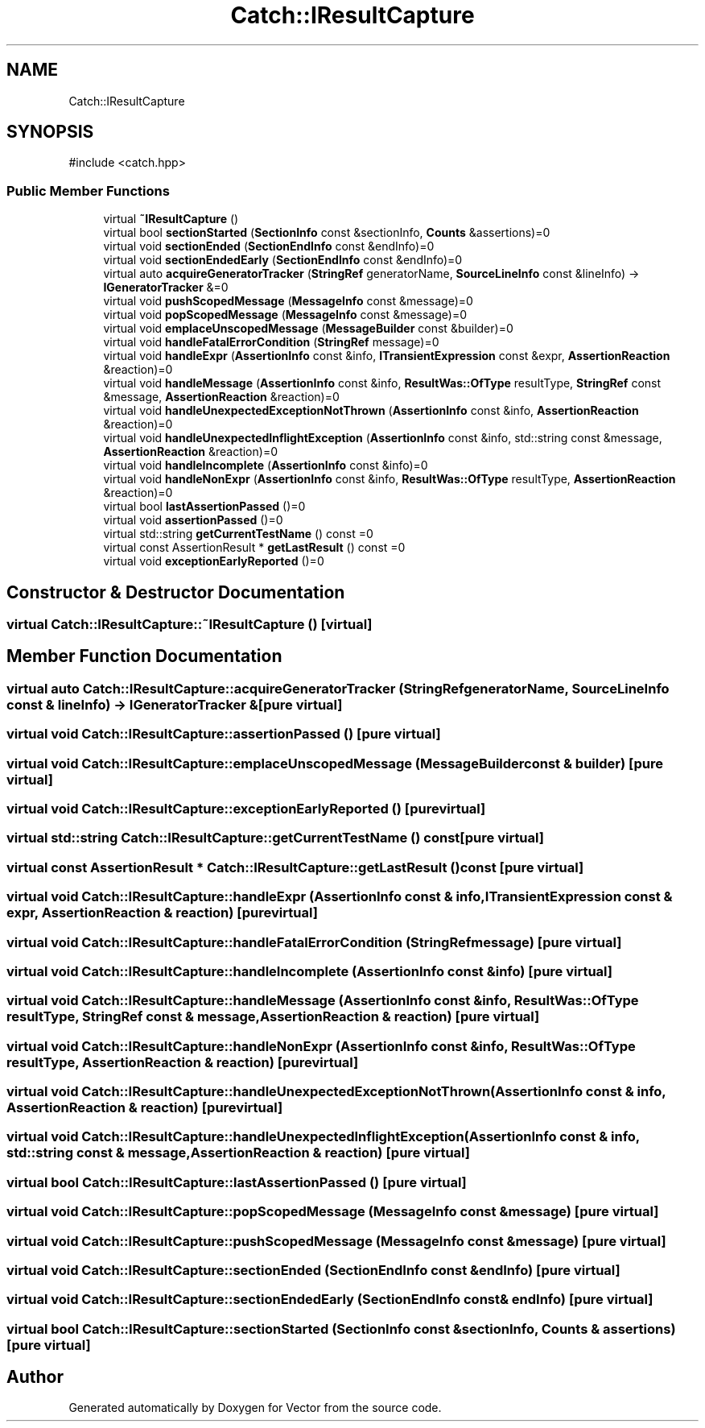 .TH "Catch::IResultCapture" 3 "Version v3.0" "Vector" \" -*- nroff -*-
.ad l
.nh
.SH NAME
Catch::IResultCapture
.SH SYNOPSIS
.br
.PP
.PP
\fR#include <catch\&.hpp>\fP
.SS "Public Member Functions"

.in +1c
.ti -1c
.RI "virtual \fB~IResultCapture\fP ()"
.br
.ti -1c
.RI "virtual bool \fBsectionStarted\fP (\fBSectionInfo\fP const &sectionInfo, \fBCounts\fP &assertions)=0"
.br
.ti -1c
.RI "virtual void \fBsectionEnded\fP (\fBSectionEndInfo\fP const &endInfo)=0"
.br
.ti -1c
.RI "virtual void \fBsectionEndedEarly\fP (\fBSectionEndInfo\fP const &endInfo)=0"
.br
.ti -1c
.RI "virtual auto \fBacquireGeneratorTracker\fP (\fBStringRef\fP generatorName, \fBSourceLineInfo\fP const &lineInfo) \-> \fBIGeneratorTracker\fP &=0"
.br
.ti -1c
.RI "virtual void \fBpushScopedMessage\fP (\fBMessageInfo\fP const &message)=0"
.br
.ti -1c
.RI "virtual void \fBpopScopedMessage\fP (\fBMessageInfo\fP const &message)=0"
.br
.ti -1c
.RI "virtual void \fBemplaceUnscopedMessage\fP (\fBMessageBuilder\fP const &builder)=0"
.br
.ti -1c
.RI "virtual void \fBhandleFatalErrorCondition\fP (\fBStringRef\fP message)=0"
.br
.ti -1c
.RI "virtual void \fBhandleExpr\fP (\fBAssertionInfo\fP const &info, \fBITransientExpression\fP const &expr, \fBAssertionReaction\fP &reaction)=0"
.br
.ti -1c
.RI "virtual void \fBhandleMessage\fP (\fBAssertionInfo\fP const &info, \fBResultWas::OfType\fP resultType, \fBStringRef\fP const &message, \fBAssertionReaction\fP &reaction)=0"
.br
.ti -1c
.RI "virtual void \fBhandleUnexpectedExceptionNotThrown\fP (\fBAssertionInfo\fP const &info, \fBAssertionReaction\fP &reaction)=0"
.br
.ti -1c
.RI "virtual void \fBhandleUnexpectedInflightException\fP (\fBAssertionInfo\fP const &info, std::string const &message, \fBAssertionReaction\fP &reaction)=0"
.br
.ti -1c
.RI "virtual void \fBhandleIncomplete\fP (\fBAssertionInfo\fP const &info)=0"
.br
.ti -1c
.RI "virtual void \fBhandleNonExpr\fP (\fBAssertionInfo\fP const &info, \fBResultWas::OfType\fP resultType, \fBAssertionReaction\fP &reaction)=0"
.br
.ti -1c
.RI "virtual bool \fBlastAssertionPassed\fP ()=0"
.br
.ti -1c
.RI "virtual void \fBassertionPassed\fP ()=0"
.br
.ti -1c
.RI "virtual std::string \fBgetCurrentTestName\fP () const =0"
.br
.ti -1c
.RI "virtual const AssertionResult * \fBgetLastResult\fP () const =0"
.br
.ti -1c
.RI "virtual void \fBexceptionEarlyReported\fP ()=0"
.br
.in -1c
.SH "Constructor & Destructor Documentation"
.PP 
.SS "virtual Catch::IResultCapture::~IResultCapture ()\fR [virtual]\fP"

.SH "Member Function Documentation"
.PP 
.SS "virtual auto Catch::IResultCapture::acquireGeneratorTracker (\fBStringRef\fP generatorName, \fBSourceLineInfo\fP const & lineInfo) \->  \fBIGeneratorTracker\fP &\fR [pure virtual]\fP"

.SS "virtual void Catch::IResultCapture::assertionPassed ()\fR [pure virtual]\fP"

.SS "virtual void Catch::IResultCapture::emplaceUnscopedMessage (\fBMessageBuilder\fP const & builder)\fR [pure virtual]\fP"

.SS "virtual void Catch::IResultCapture::exceptionEarlyReported ()\fR [pure virtual]\fP"

.SS "virtual std::string Catch::IResultCapture::getCurrentTestName () const\fR [pure virtual]\fP"

.SS "virtual const AssertionResult * Catch::IResultCapture::getLastResult () const\fR [pure virtual]\fP"

.SS "virtual void Catch::IResultCapture::handleExpr (\fBAssertionInfo\fP const & info, \fBITransientExpression\fP const & expr, \fBAssertionReaction\fP & reaction)\fR [pure virtual]\fP"

.SS "virtual void Catch::IResultCapture::handleFatalErrorCondition (\fBStringRef\fP message)\fR [pure virtual]\fP"

.SS "virtual void Catch::IResultCapture::handleIncomplete (\fBAssertionInfo\fP const & info)\fR [pure virtual]\fP"

.SS "virtual void Catch::IResultCapture::handleMessage (\fBAssertionInfo\fP const & info, \fBResultWas::OfType\fP resultType, \fBStringRef\fP const & message, \fBAssertionReaction\fP & reaction)\fR [pure virtual]\fP"

.SS "virtual void Catch::IResultCapture::handleNonExpr (\fBAssertionInfo\fP const & info, \fBResultWas::OfType\fP resultType, \fBAssertionReaction\fP & reaction)\fR [pure virtual]\fP"

.SS "virtual void Catch::IResultCapture::handleUnexpectedExceptionNotThrown (\fBAssertionInfo\fP const & info, \fBAssertionReaction\fP & reaction)\fR [pure virtual]\fP"

.SS "virtual void Catch::IResultCapture::handleUnexpectedInflightException (\fBAssertionInfo\fP const & info, std::string const & message, \fBAssertionReaction\fP & reaction)\fR [pure virtual]\fP"

.SS "virtual bool Catch::IResultCapture::lastAssertionPassed ()\fR [pure virtual]\fP"

.SS "virtual void Catch::IResultCapture::popScopedMessage (\fBMessageInfo\fP const & message)\fR [pure virtual]\fP"

.SS "virtual void Catch::IResultCapture::pushScopedMessage (\fBMessageInfo\fP const & message)\fR [pure virtual]\fP"

.SS "virtual void Catch::IResultCapture::sectionEnded (\fBSectionEndInfo\fP const & endInfo)\fR [pure virtual]\fP"

.SS "virtual void Catch::IResultCapture::sectionEndedEarly (\fBSectionEndInfo\fP const & endInfo)\fR [pure virtual]\fP"

.SS "virtual bool Catch::IResultCapture::sectionStarted (\fBSectionInfo\fP const & sectionInfo, \fBCounts\fP & assertions)\fR [pure virtual]\fP"


.SH "Author"
.PP 
Generated automatically by Doxygen for Vector from the source code\&.

